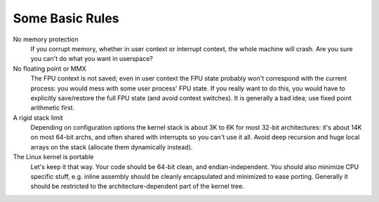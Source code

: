 .. -*- coding: utf-8; mode: rst -*-

.. _basic-rules:

================
Some Basic Rules
================

No memory protection
    If you corrupt memory, whether in user context or interrupt context,
    the whole machine will crash. Are you sure you can't do what you
    want in userspace?

No floating point or MMX
    The FPU context is not saved; even in user context the FPU state
    probably won't correspond with the current process: you would mess
    with some user process' FPU state. If you really want to do this,
    you would have to explicitly save/restore the full FPU state (and
    avoid context switches). It is generally a bad idea; use fixed point
    arithmetic first.

A rigid stack limit
    Depending on configuration options the kernel stack is about 3K to
    6K for most 32-bit architectures: it's about 14K on most 64-bit
    archs, and often shared with interrupts so you can't use it all.
    Avoid deep recursion and huge local arrays on the stack (allocate
    them dynamically instead).

The Linux kernel is portable
    Let's keep it that way. Your code should be 64-bit clean, and
    endian-independent. You should also minimize CPU specific stuff,
    e.g. inline assembly should be cleanly encapsulated and minimized to
    ease porting. Generally it should be restricted to the
    architecture-dependent part of the kernel tree.


.. ------------------------------------------------------------------------------
.. This file was automatically converted from DocBook-XML with the dbxml
.. library (https://github.com/return42/sphkerneldoc). The origin XML comes
.. from the linux kernel, refer to:
..
.. * https://github.com/torvalds/linux/tree/master/Documentation/DocBook
.. ------------------------------------------------------------------------------
